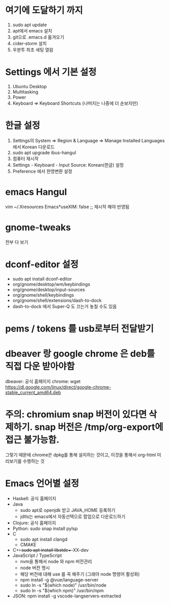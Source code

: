 #+OPTIONS: ^:{} toc:nil num:0

* 여기에 도달하기 까지
1. sudo apt update
3. apt에서 emacs 설치
4. git으로 .emacs.d 옮겨오기
5. cider-storm 설치
6. 우분투 최초 세팅 열람
* Settings 에서 기본 설정
1. Ubuntu Desktop
2. Multitasking
3. Power
4. Keyboard => Keyboard Shortcuts (나머지는 나중에 더 손보지만)
* 한글 설정
1. Settings의 System => Region & Language => Manage Installed Languages에서 Korean 다운로드
2. sudo apt upgrade ibus-hangul
3. 컴퓨터 재시작
4. Settings - Keyboard - Input Source: Korean(한글) 설정
5. Preference 에서 한영변환 설정
* emacs Hangul
vim ~/.Xresources
Emacs*useXIM: false
;; 재시작 해야 반영됨
* gnome-tweaks
전부 다 보기
* dconf-editor 설정
- sudo apt install dconf-editor
- org/gnome/desktop/wm/keybindings
- org/gnome/desktop/input-sources
- org/gnome/shell/keybindings
- org/gnome/shell/extensions/dash-to-dock
- dash-to-dock 에서 Super-Q 도 끄는거 놓칠 수도 있음
* pems / tokens 를 usb로부터 전달받기
* dbeaver 랑 google chrome 은 deb를 직접 다운 받아야함
dbeaver: 공식 홈페이지
chrome:
wget https://dl.google.com/linux/direct/google-chrome-stable_current_amd64.deb
* 주의: chromium snap 버전이 있다면 삭제하기. snap 버전은 /tmp/org-export에 접근 불가능함.
그렇기 때문에 chrome은 dpkg를 통해 설치하는 것이고, 이것을 통해서 org-html 미리보기를 수행하는 것
* Emacs 언어별 설정
- Haskell: 공식 홈페이지
- Java
  - sudo apt로 openjdk 받고 JAVA_HOME 등록하기
  - jdtls는 emacs에서 자동선택으로 팝업으로 다운로드하기
- Clojure: 공식 홈페이지
- Python: sudo snap install pylsp
- C
  - sudo apt install clangd
  - CMAKE
- C++: sudo apt install libstdc++-XX-dev
- JavaScript / TypeScript
  - nvm을 통해서 node 와 npm 버전관리
  - node 버전 명시
  - 해당 버전에 대해 use 를 꼭 해주기 (그래야 node 명령어 활성화)
  - npm install -g @vue/language-server
  - sudo ln -s "$(which node)" /usr/bin/node
  - sudo ln -s "$(which npm)" /usr/bin/npm
- JSON: npm install -g vscode-langservers-extracted

